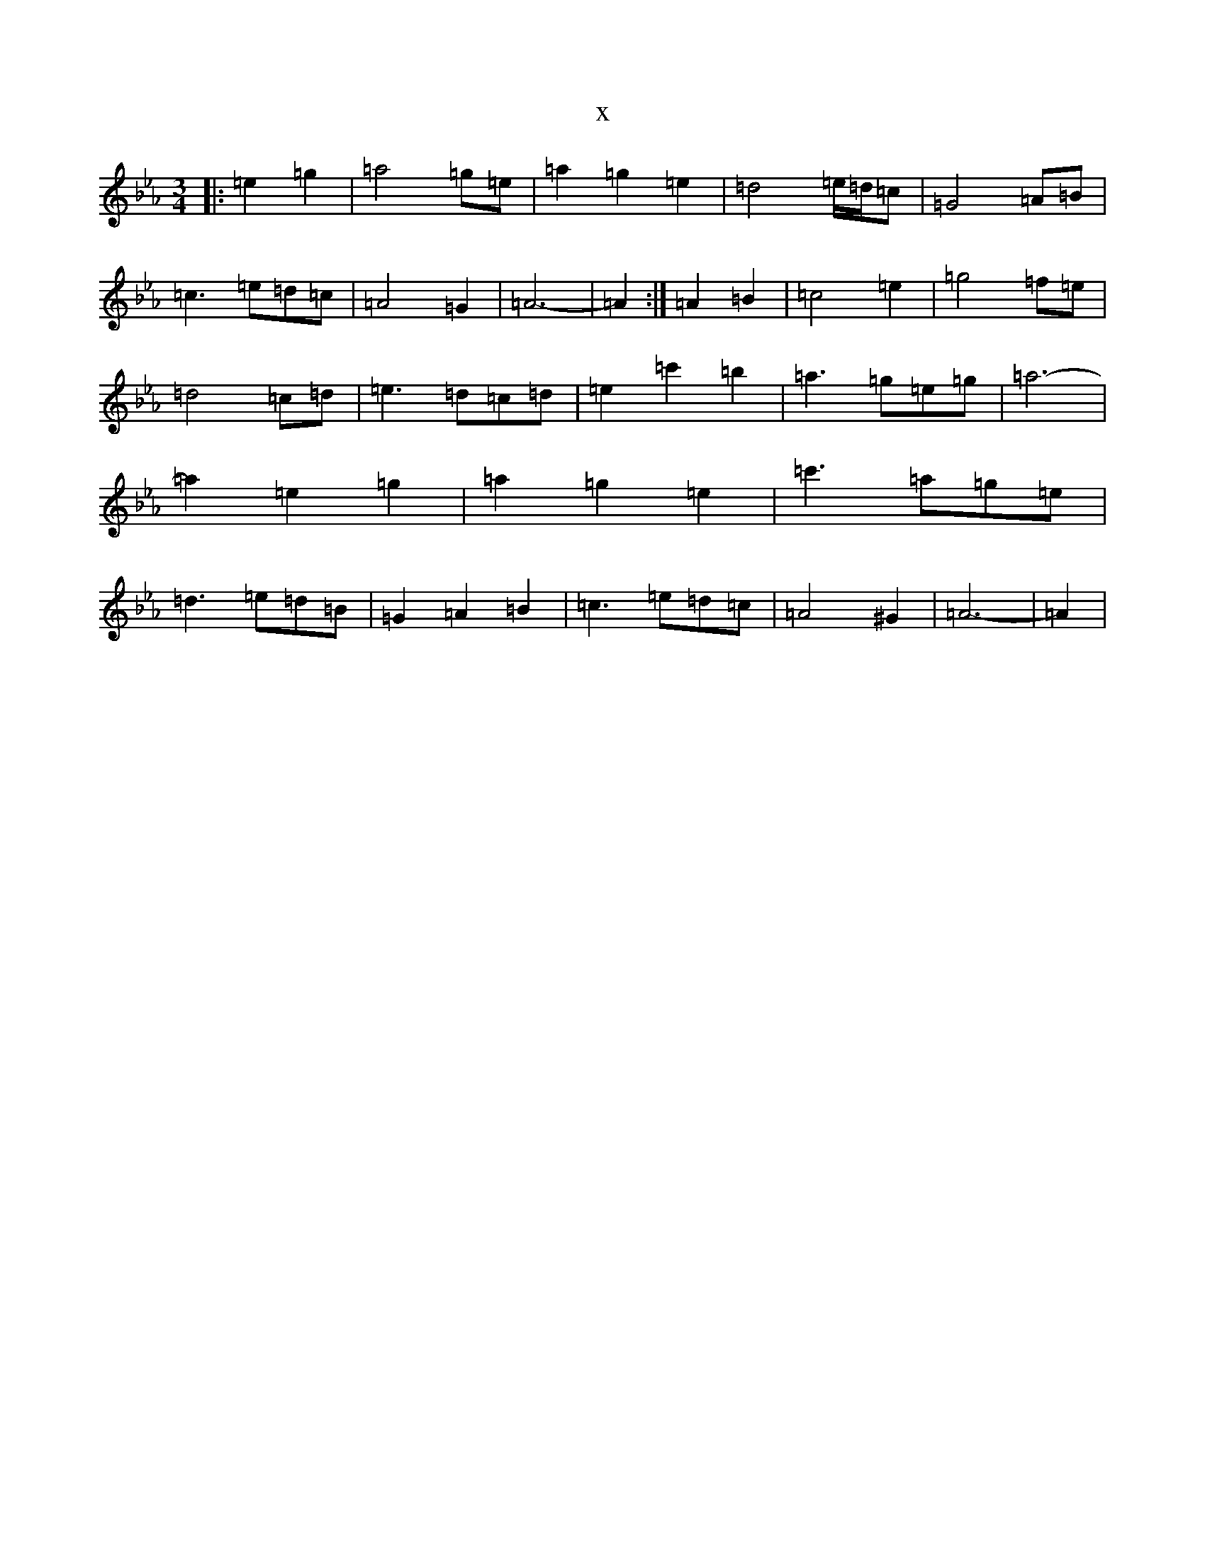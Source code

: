 X:7074
T:x
L:1/8
M:3/4
K: C minor
|:=e2=g2|=a4=g=e|=a2=g2=e2|=d4=e/2=d/2=c|=G4=A=B|=c3=e=d=c|=A4=G2|=A6-|=A2:|=A2=B2|=c4=e2|=g4=f=e|=d4=c=d|=e3=d=c=d|=e2=c'2=b2|=a3=g=e=g|=a6-|=a2=e2=g2|=a2=g2=e2|=c'3=a=g=e|=d3=e=d=B|=G2=A2=B2|=c3=e=d=c|=A4^G2|=A6-|=A2|